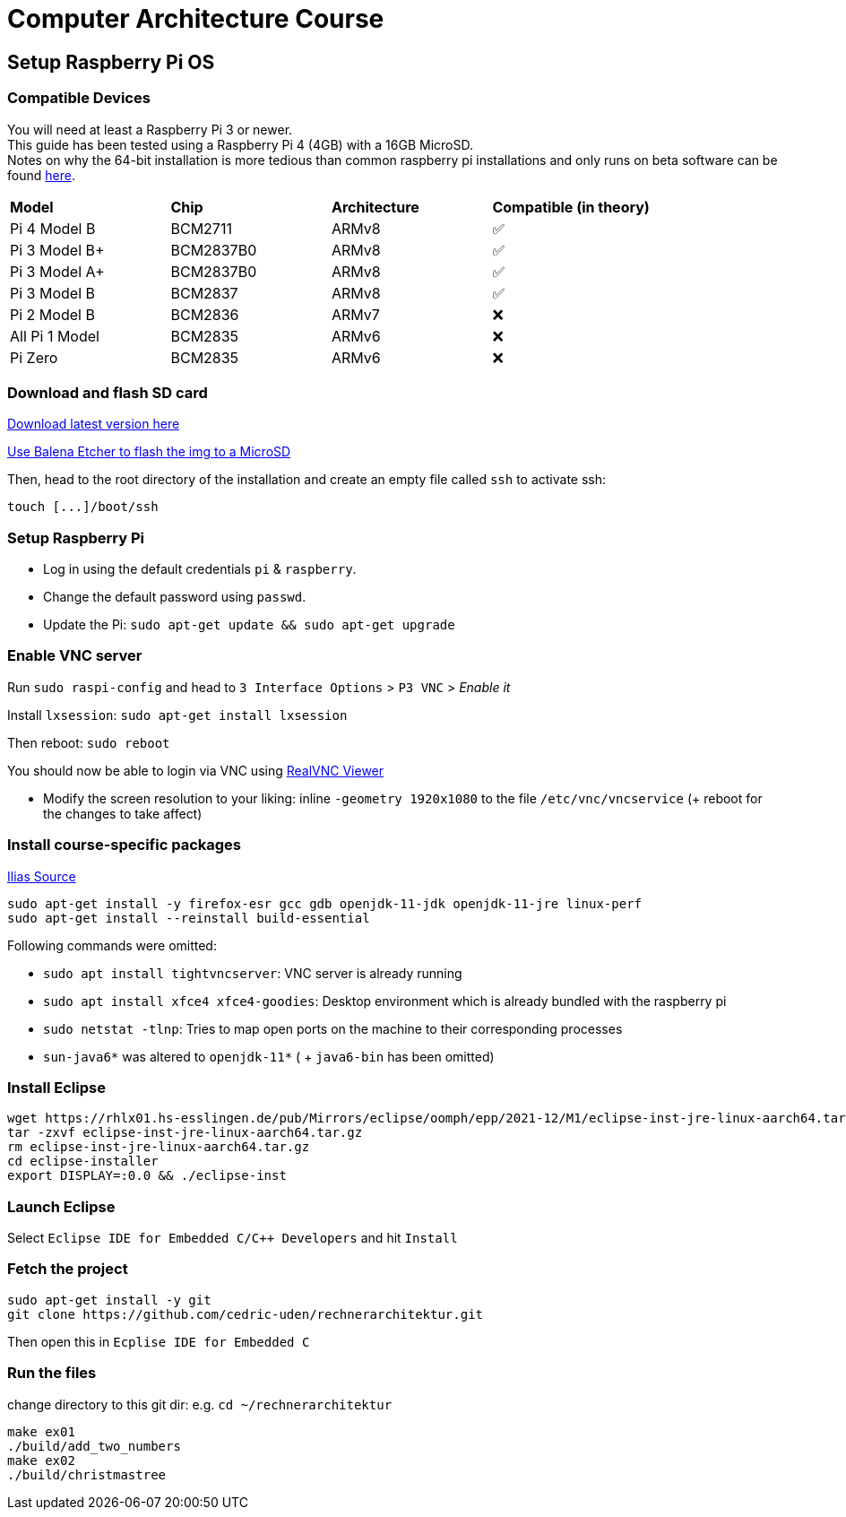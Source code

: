 = Computer Architecture Course

== Setup Raspberry Pi OS

=== Compatible Devices

You will need at least a Raspberry Pi 3 or newer. +
This guide has been tested using a Raspberry Pi 4 (4GB) with a 16GB MicroSD. +
Notes on why the 64-bit installation is more tedious than common raspberry pi installations and only runs on beta software can be found https://pimylifeup.com/raspberry-pi-64-bit/[here].

[cols="1,1,1,1"]
|===
| *Model* | *Chip* | *Architecture* | *Compatible (in theory)*
| Pi 4 Model B   | BCM2711   | ARMv8 | ✅
| Pi 3 Model B+  | BCM2837B0 | ARMv8 | ✅
| Pi 3 Model A+  | BCM2837B0 | ARMv8 | ✅
| Pi 3 Model B   | BCM2837   | ARMv8 | ✅
| Pi 2 Model B   | BCM2836   | ARMv7 | ❌
| All Pi 1 Model | BCM2835   | ARMv6 | ❌
| Pi Zero        | BCM2835   | ARMv6 | ❌
|===

=== Download and flash SD card

https://downloads.raspberrypi.org/raspios_lite_arm64/images/[Download latest version here]

https://www.balena.io/etcher/[Use Balena Etcher to flash the img to a MicroSD]

Then, head to the root directory of the installation and create an empty file called `ssh` to activate ssh:

----
touch [...]/boot/ssh
----

=== Setup Raspberry Pi

- Log in using the default credentials `pi` & `raspberry`.

- Change the default password using `passwd`.

- Update the Pi: `sudo apt-get update && sudo apt-get upgrade`


=== Enable VNC server

Run `sudo raspi-config` and head to `3 Interface Options` > `P3 VNC` > _Enable it_

Install `lxsession`: `sudo apt-get install lxsession`

Then reboot: `sudo reboot`

You should now be able to login via VNC using https://www.realvnc.com/en/connect/download/viewer/[RealVNC Viewer]

- Modify the screen resolution to your liking: inline `-geometry 1920x1080` to the file `/etc/vnc/vncservice` (+ reboot for the changes to take affect)

=== Install course-specific packages

https://ilias.h-ka.de/ilias.php?ref_id=457199&cmdClass=ilobjforumgui&thr_pk=14705&cmd=viewThread&cmdNode=vj:mg&baseClass=ilrepositorygui[Ilias Source]

[source,bash]
----
sudo apt-get install -y firefox-esr gcc gdb openjdk-11-jdk openjdk-11-jre linux-perf
sudo apt-get install --reinstall build-essential
----

Following commands were omitted:

- `sudo apt install tightvncserver`: VNC server is already running
- `sudo apt install xfce4 xfce4-goodies`: Desktop environment which is already bundled with the raspberry pi
- `sudo netstat -tlnp`: Tries to map open ports on the machine to their corresponding processes
- `sun-java6*` was altered to `openjdk-11*` ( + `java6-bin` has been omitted)

=== Install Eclipse

[source,bash]
----
wget https://rhlx01.hs-esslingen.de/pub/Mirrors/eclipse/oomph/epp/2021-12/M1/eclipse-inst-jre-linux-aarch64.tar.gz
tar -zxvf eclipse-inst-jre-linux-aarch64.tar.gz
rm eclipse-inst-jre-linux-aarch64.tar.gz
cd eclipse-installer
export DISPLAY=:0.0 && ./eclipse-inst
----

=== Launch Eclipse

Select `Eclipse IDE for Embedded C/C++ Developers` and hit `Install`


=== Fetch the project

[source,bash]
----
sudo apt-get install -y git
git clone https://github.com/cedric-uden/rechnerarchitektur.git
----

Then open this in `Ecplise IDE for Embedded C`

=== Run the files

change directory to this git dir: e.g. `cd ~/rechnerarchitektur`

----
make ex01
./build/add_two_numbers
make ex02
./build/christmastree
----
